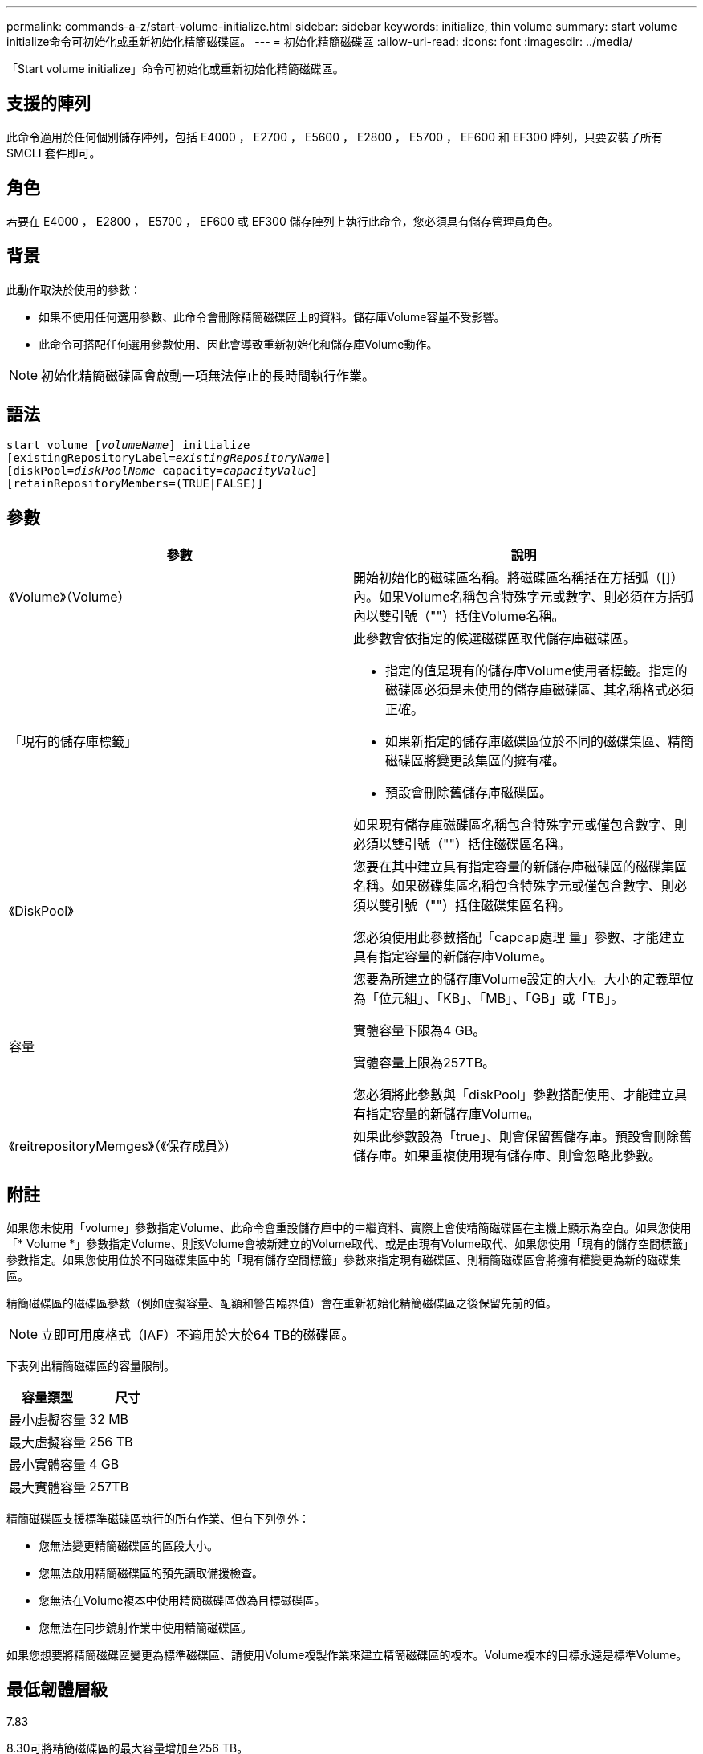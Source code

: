 ---
permalink: commands-a-z/start-volume-initialize.html 
sidebar: sidebar 
keywords: initialize, thin volume 
summary: start volume initialize命令可初始化或重新初始化精簡磁碟區。 
---
= 初始化精簡磁碟區
:allow-uri-read: 
:icons: font
:imagesdir: ../media/


[role="lead"]
「Start volume initialize」命令可初始化或重新初始化精簡磁碟區。



== 支援的陣列

此命令適用於任何個別儲存陣列，包括 E4000 ， E2700 ， E5600 ， E2800 ， E5700 ， EF600 和 EF300 陣列，只要安裝了所有 SMCLI 套件即可。



== 角色

若要在 E4000 ， E2800 ， E5700 ， EF600 或 EF300 儲存陣列上執行此命令，您必須具有儲存管理員角色。



== 背景

此動作取決於使用的參數：

* 如果不使用任何選用參數、此命令會刪除精簡磁碟區上的資料。儲存庫Volume容量不受影響。
* 此命令可搭配任何選用參數使用、因此會導致重新初始化和儲存庫Volume動作。


[NOTE]
====
初始化精簡磁碟區會啟動一項無法停止的長時間執行作業。

====


== 語法

[source, cli, subs="+macros"]
----
pass:quotes[start volume [_volumeName_]] initialize
pass:quotes[[existingRepositoryLabel=_existingRepositoryName_]]
pass:quotes[[diskPool=_diskPoolName_ capacity=_capacityValue_]]
[retainRepositoryMembers=(TRUE|FALSE)]
----


== 參數

[cols="2*"]
|===
| 參數 | 說明 


 a| 
《Volume》（Volume）
 a| 
開始初始化的磁碟區名稱。將磁碟區名稱括在方括弧（[]）內。如果Volume名稱包含特殊字元或數字、則必須在方括弧內以雙引號（""）括住Volume名稱。



 a| 
「現有的儲存庫標籤」
 a| 
此參數會依指定的候選磁碟區取代儲存庫磁碟區。

* 指定的值是現有的儲存庫Volume使用者標籤。指定的磁碟區必須是未使用的儲存庫磁碟區、其名稱格式必須正確。
* 如果新指定的儲存庫磁碟區位於不同的磁碟集區、精簡磁碟區將變更該集區的擁有權。
* 預設會刪除舊儲存庫磁碟區。


如果現有儲存庫磁碟區名稱包含特殊字元或僅包含數字、則必須以雙引號（""）括住磁碟區名稱。



 a| 
《DiskPool》
 a| 
您要在其中建立具有指定容量的新儲存庫磁碟區的磁碟集區名稱。如果磁碟集區名稱包含特殊字元或僅包含數字、則必須以雙引號（""）括住磁碟集區名稱。

您必須使用此參數搭配「capcap處理 量」參數、才能建立具有指定容量的新儲存庫Volume。



 a| 
容量
 a| 
您要為所建立的儲存庫Volume設定的大小。大小的定義單位為「位元組」、「KB」、「MB」、「GB」或「TB」。

實體容量下限為4 GB。

實體容量上限為257TB。

您必須將此參數與「diskPool」參數搭配使用、才能建立具有指定容量的新儲存庫Volume。



 a| 
《reitrepositoryMemges》（《保存成員》）
 a| 
如果此參數設為「true」、則會保留舊儲存庫。預設會刪除舊儲存庫。如果重複使用現有儲存庫、則會忽略此參數。

|===


== 附註

如果您未使用「volume」參數指定Volume、此命令會重設儲存庫中的中繼資料、實際上會使精簡磁碟區在主機上顯示為空白。如果您使用「* Volume *」參數指定Volume、則該Volume會被新建立的Volume取代、或是由現有Volume取代、如果您使用「現有的儲存空間標籤」參數指定。如果您使用位於不同磁碟集區中的「現有儲存空間標籤」參數來指定現有磁碟區、則精簡磁碟區會將擁有權變更為新的磁碟集區。

精簡磁碟區的磁碟區參數（例如虛擬容量、配額和警告臨界值）會在重新初始化精簡磁碟區之後保留先前的值。

[NOTE]
====
立即可用度格式（IAF）不適用於大於64 TB的磁碟區。

====
下表列出精簡磁碟區的容量限制。

[cols="2*"]
|===
| 容量類型 | 尺寸 


 a| 
最小虛擬容量
 a| 
32 MB



 a| 
最大虛擬容量
 a| 
256 TB



 a| 
最小實體容量
 a| 
4 GB



 a| 
最大實體容量
 a| 
257TB

|===
精簡磁碟區支援標準磁碟區執行的所有作業、但有下列例外：

* 您無法變更精簡磁碟區的區段大小。
* 您無法啟用精簡磁碟區的預先讀取備援檢查。
* 您無法在Volume複本中使用精簡磁碟區做為目標磁碟區。
* 您無法在同步鏡射作業中使用精簡磁碟區。


如果您想要將精簡磁碟區變更為標準磁碟區、請使用Volume複製作業來建立精簡磁碟區的複本。Volume複本的目標永遠是標準Volume。



== 最低韌體層級

7.83

8.30可將精簡磁碟區的最大容量增加至256 TB。
